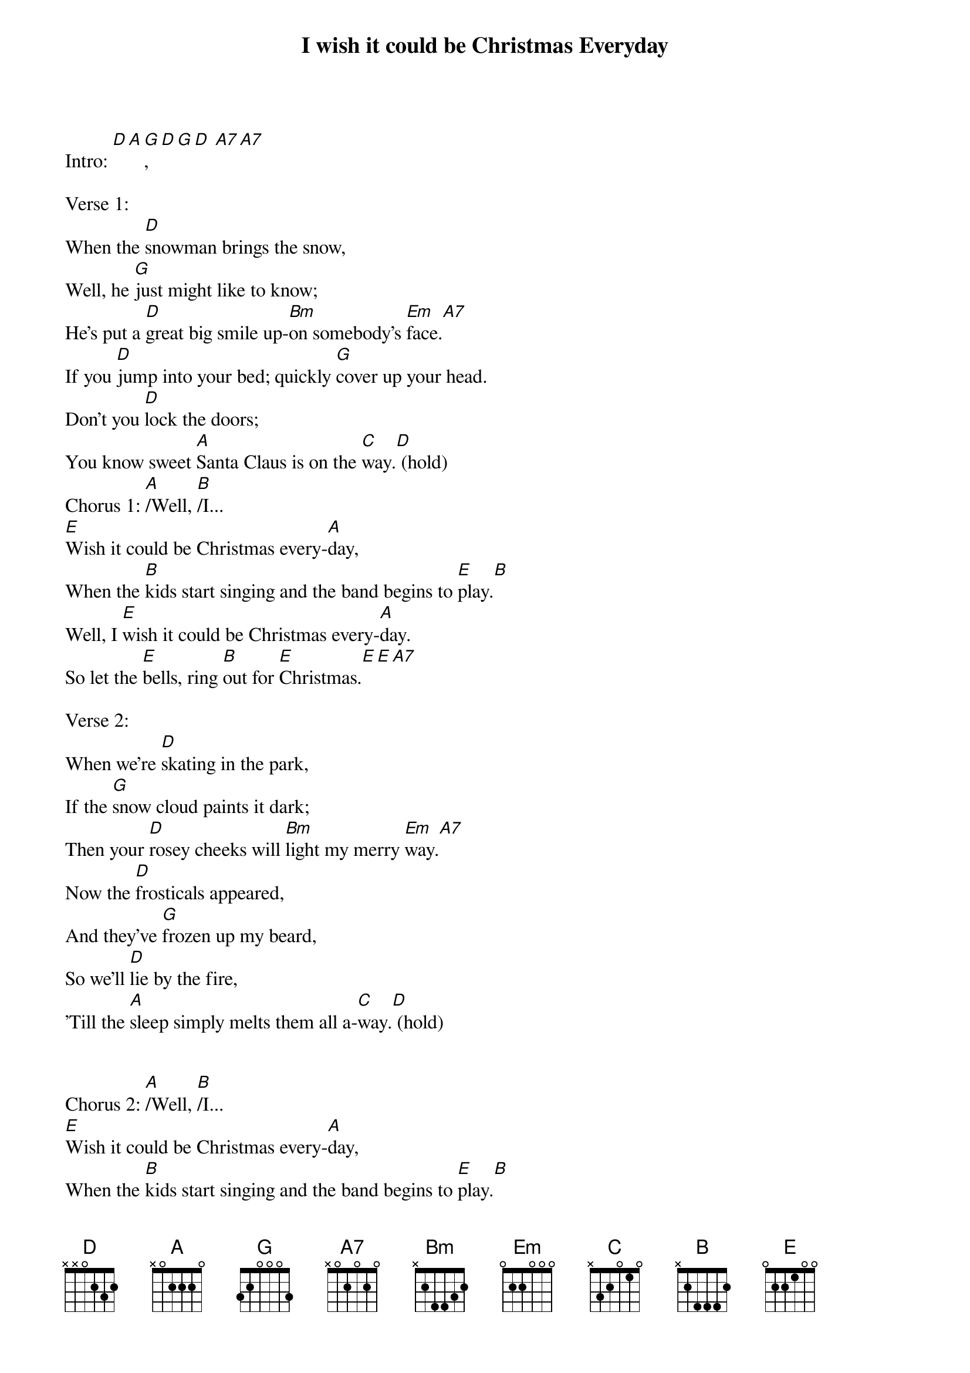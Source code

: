 {t: I wish it could be Christmas Everyday}

Intro: [D][A][G], [D][G][D] [A7][A7]

Verse 1:
When the [D]snowman brings the snow,
Well, he [G]just might like to know;
He's put a [D]great big smile up-[Bm]on somebody's [Em]face.[A7]
If you [D]jump into your bed; quickly [G]cover up your head.
Don't you [D]lock the doors;
You know sweet [A]Santa Claus is on the [C]way.[D] (hold)
Chorus 1: [A]/Well, [B]/I...
[E]Wish it could be Christmas every-[A]day,
When the [B]kids start singing and the band begins to [E]play.[B]
Well, I [E]wish it could be Christmas every-[A]day.
So let the [E]bells, ring [B]out for [E]Christmas.[E][E][A7]

Verse 2:
When we're [D]skating in the park,
If the [G]snow cloud paints it dark;
Then your [D]rosey cheeks will [Bm]light my merry [Em]way.[A7]
Now the [D]frosticals appeared,
And they've [G]frozen up my beard,
So we'll [D]lie by the fire,
'Till the [A]sleep simply melts them all a-[C]way.[D] (hold)


Chorus 2: [A]/Well, [B]/I...
[E]Wish it could be Christmas every-[A]day,
When the [B]kids start singing and the band begins to [E]play.[B]
Well, I [E]wish it could be Christmas every-[A]day.
So let the [E]bells, ring [B]out for [E]Christmas.[E][E][A7]

Verse 3:
When the [D]snowman brings the snow,
Well, he [G]just might like to know;
He's put a [D]great big smile up-[Bm]on somebody's [Em]face.[A7]
So if [D]Santa brings that sleigh,
All a-[G]long The Milky [Em]Way,
I'll sign my [D]name on the rooftop, in the [A]snow,
Then he might decide to [C]stay.[D] (hold)


Chorus 3: [A]/Well, [B]/I...
[E]Wish it could be Christmas every-[A]day,
When the [B]kids start singing and the band begins to [E]play.[B]
Well, I [E]wish it could be Christmas every-[A]day.
So let the [E]bells, ring [B]out for [E]Christmas.[E][E]

Chorus 4:
I [E]Wish it could be Christmas every-[A]day,
When the [B]kids start singing and the band begins to [E]play.[B]
Well, I [E]wish it could be Christmas every-[A]day.
So let the [E]bells, ring [B]out for [E]Christmas.[E]

Why don't you [E]give... your [B]love, for...[E]Christmas?[E]
